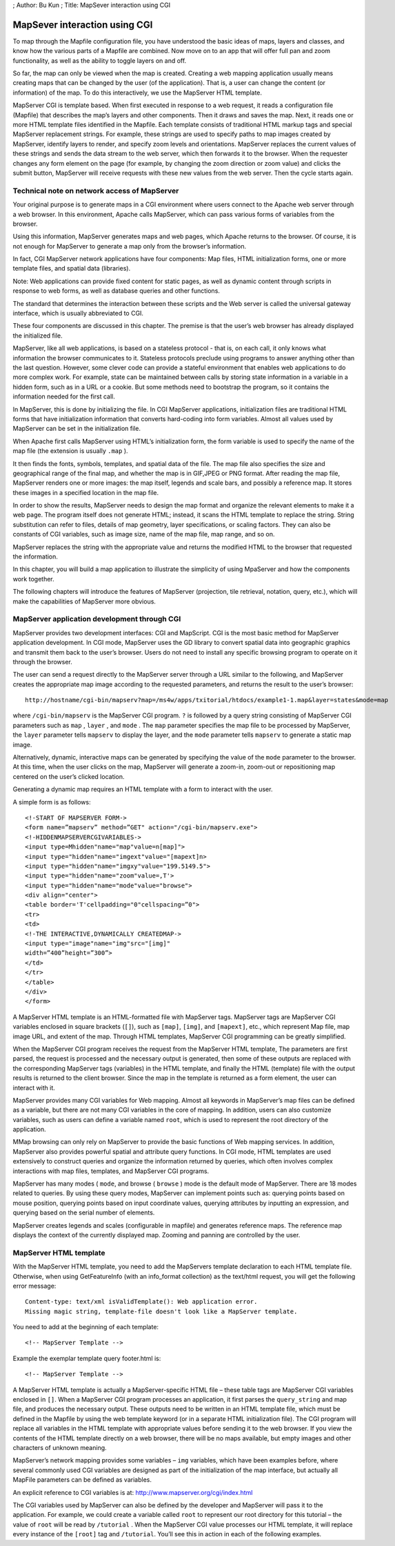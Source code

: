; Author: Bu Kun ; Title: MapSever interaction using CGI

MapSever interaction using CGI
==============================

To map through the Mapfile configuration file, you have understood the
basic ideas of maps, layers and classes, and know how the various parts
of a Mapfile are combined. Now move on to an app that will offer full
pan and zoom functionality, as well as the ability to toggle layers on
and off.

So far, the map can only be viewed when the map is created. Creating a
web mapping application usually means creating maps that can be changed
by the user (of the application). That is, a user can change the content
(or information) of the map. To do this interactively, we use the
MapServer HTML template.

MapServer CGI is template based. When first executed in response to a
web request, it reads a configuration file (Mapfile) that describes the
map’s layers and other components. Then it draws and saves the map.
Next, it reads one or more HTML template files identified in the
Mapfile. Each template consists of traditional HTML markup tags and
special MapServer replacement strings. For example, these strings are
used to specify paths to map images created by MapServer, identify
layers to render, and specify zoom levels and orientations. MapServer
replaces the current values of these strings and sends the data stream
to the web server, which then forwards it to the browser. When the
requester changes any form element on the page (for example, by changing
the zoom direction or zoom value) and clicks the submit button,
MapServer will receive requests with these new values from the web
server. Then the cycle starts again.

Technical note on network access of MapServer
---------------------------------------------

Your original purpose is to generate maps in a CGI environment where
users connect to the Apache web server through a web browser. In this
environment, Apache calls MapServer, which can pass various forms of
variables from the browser.

Using this information, MapServer generates maps and web pages, which
Apache returns to the browser. Of course, it is not enough for MapServer
to generate a map only from the browser’s information.

In fact, CGI MapServer network applications have four components: Map
files, HTML initialization forms, one or more template files, and
spatial data (libraries).

Note: Web applications can provide fixed content for static pages, as
well as dynamic content through scripts in response to web forms, as
well as database queries and other functions.

The standard that determines the interaction between these scripts and
the Web server is called the universal gateway interface, which is
usually abbreviated to CGI.

These four components are discussed in this chapter. The premise is that
the user’s web browser has already displayed the initialized file.

MapServer, like all web applications, is based on a stateless protocol -
that is, on each call, it only knows what information the browser
communicates to it. Stateless protocols preclude using programs to
answer anything other than the last question. However, some clever code
can provide a stateful environment that enables web applications to do
more complex work. For example, state can be maintained between calls by
storing state information in a variable in a hidden form, such as in a
URL or a cookie. But some methods need to bootstrap the program, so it
contains the information needed for the first call.

In MapServer, this is done by initializing the file. In CGI MapServer
applications, initialization files are traditional HTML forms that have
initialization information that converts hard-coding into form
variables. Almost all values used by MapServer can be set in the
initialization file.

When Apache first calls MapServer using HTML’s initialization form, the
form variable is used to specify the name of the map file (the extension
is usually ``.map`` ).

It then finds the fonts, symbols, templates, and spatial data of the
file. The map file also specifies the size and geographical range of the
final map, and whether the map is in GIF,JPEG or PNG format. After
reading the map file, MapServer renders one or more images: the map
itself, legends and scale bars, and possibly a reference map. It stores
these images in a specified location in the map file.

In order to show the results, MapServer needs to design the map format
and organize the relevant elements to make it a web page. The program
itself does not generate HTML; instead, it scans the HTML template to
replace the string. String substitution can refer to files, details of
map geometry, layer specifications, or scaling factors. They can also be
constants of CGI variables, such as image size, name of the map file,
map range, and so on.

MapServer replaces the string with the appropriate value and returns the
modified HTML to the browser that requested the information.

In this chapter, you will build a map application to illustrate the
simplicity of using MpaServer and how the components work together.

The following chapters will introduce the features of MapServer
(projection, tile retrieval, notation, query, etc.), which will make the
capabilities of MapServer more obvious.

MapServer application development through CGI
---------------------------------------------

MapServer provides two development interfaces: CGI and MapScript. CGI is
the most basic method for MapServer application development. In CGI
mode, MapServer uses the GD library to convert spatial data into
geographic graphics and transmit them back to the user’s browser. Users
do not need to install any specific browsing program to operate on it
through the browser.

The user can send a request directly to the MapServer server through a
URL similar to the following, and MapServer creates the appropriate map
image according to the requested parameters, and returns the result to
the user’s browser:

::

   http://hostname/cgi-bin/mapserv?map=/ms4w/apps/txitorial/htdocs/example1-1.map&layer=states&mode=map 

where ``/cgi-bin/mapserv`` is the MapServer CGI program. ``?`` is
followed by a query string consisting of MapServer CGI parameters such
as ``map`` , ``layer`` , and ``mode`` . The ``map`` parameter specifies
the map file to be processed by MapServer, the ``layer`` parameter tells
``mapserv`` to display the layer, and the ``mode`` parameter tells
``mapserv`` to generate a static map image.

Alternatively, dynamic, interactive maps can be generated by specifying
the value of the ``mode`` parameter to the browser. At this time, when
the user clicks on the map, MapServer will generate a zoom-in, zoom-out
or repositioning map centered on the user’s clicked location.

Generating a dynamic map requires an HTML template with a form to
interact with the user.

A simple form is as follows:

::

   <!-START OF MAPSERVER FORM->
   <form name=”mapserv” method=”GET" action="/cgi-bin/mapserv.exe">
   <!-HIDDENMAPSERVERCGIVARIABLES->
   <input type=Mhidden"name="map"value=n[map]">
   <input type="hidden"name="imgext"value="[mapext]n>
   <input type="hidden"name="imgxy"value="199.5149.5">
   <input type="hidden"name="zoom"value=,T'>
   <input type="hidden"name="mode"value="browse">
   <div align="center">
   <table border='T'cellpadding="0"cellspacing=”0">
   <tr>
   <td>
   <!-THE INTERACTIVE,DYNAMICALLY CREATEDMAP->
   <input type="image"name="img"src="[img]"
   width=”400”height=”300”>
   </td>
   </tr>
   </table>
   </div>
   </form>

A MapServer HTML template is an HTML-formatted file with MapServer tags.
MapServer tags are MapServer CGI variables enclosed in square brackets
(``[]``), such as ``[map]``, ``[img]``, and ``[mapext]``, etc., which
represent Map file, map image URL, and extent of the map. Through HTML
templates, MapServer CGI programming can be greatly simplified.

When the MapServer CGI program receives the request from the MapServer
HTML template, The parameters are first parsed, the request is processed
and the necessary output is generated, then some of these outputs are
replaced with the corresponding MapServer tags (variables) in the HTML
template, and finally the HTML (template) file with the output results
is returned to the client browser. Since the map in the template is
returned as a form element, the user can interact with it.

MapServer provides many CGI variables for Web mapping. Almost all
keywords in MapServer’s map files can be defined as a variable, but
there are not many CGI variables in the core of mapping. In addition,
users can also customize variables, such as users can define a variable
named ``root``, which is used to represent the root directory of the
application.

MMap browsing can only rely on MapServer to provide the basic functions
of Web mapping services. In addition, MapServer also provides powerful
spatial and attribute query functions. In CGI mode, HTML templates are
used extensively to construct queries and organize the information
returned by queries, which often involves complex interactions with map
files, templates, and MapServer CGI programs.

MapServer has many modes ( ``mode``, and browse ( ``browse`` ) mode is
the default mode of MapServer. There are 18 modes related to queries. By
using these query modes, MapServer can implement points such as:
querying points based on mouse position, querying points based on input
coordinate values, querying attributes by inputting an expression, and
querying based on the serial number of elements.

MapServer creates legends and scales (configurable in mapfile) and
generates reference maps. The reference map displays the context of the
currently displayed map. Zooming and panning are controlled by the user.

MapServer HTML template
-----------------------

With the MapServer HTML template, you need to add the MapServers
template declaration to each HTML template file. Otherwise, when using
GetFeatureInfo (with an info_format collection) as the text/html
request, you will get the following error message:

::

   Content-type: text/xml isValidTemplate(): Web application error.
   Missing magic string, template-file doesn't look like a MapServer template.

You need to add at the beginning of each template:

::

   <!-- MapServer Template -->

Example the exemplar template query footer.html is:

::

   <!-- MapServer Template -->

A MapServer HTML template is actually a MapServer-specific HTML file –
these table tags are MapServer CGI variables enclosed in ``[]``. When a
MapServer CGI program processes an application, it first parses the
``query_string`` and map file, and produces the necessary output. These
outputs need to be written in an HTML template file, which must be
defined in the Mapfile by using the web template keyword (or in a
separate HTML initialization file). The CGI program will replace all
variables in the HTML template with appropriate values before sending it
to the web browser. If you view the contents of the HTML template
directly on a web browser, there will be no maps available, but empty
images and other characters of unknown meaning.

MapServer’s network mapping provides some variables – ``img`` variables,
which have been examples before, where several commonly used CGI
variables are designed as part of the initialization of the map
interface, but actually all MapFile parameters can be defined as
variables.

An explicit reference to CGI variables is at:
http://www.mapserver.org/cgi/index.html

The CGI variables used by MapServer can also be defined by the developer
and MapServer will pass it to the application. For example, we could
create a variable called ``root`` to represent our root directory for
this tutorial – the value of ``root`` will be read by ``/tutorial`` .
When the MapServer CGI value processes our HTML template, it will
replace every instance of the ``[root]`` tag and ``/tutorial``. You’ll
see this in action in each of the following examples.
